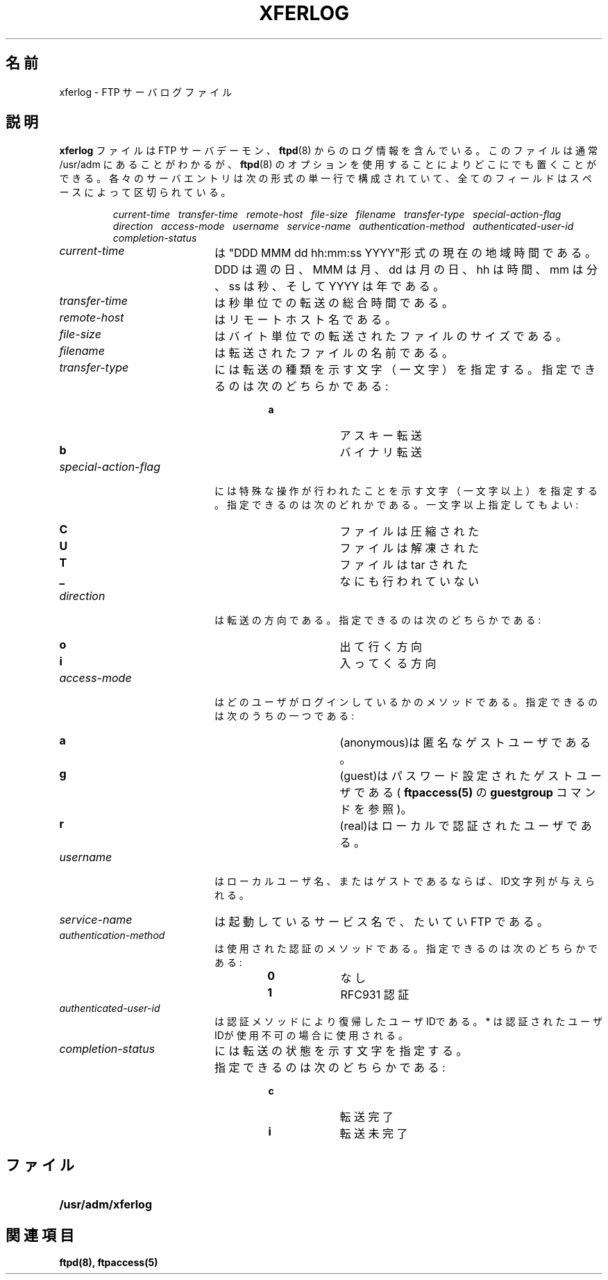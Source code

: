 .\"
.\" Copyright (c) 1999,2000 WU-FTPD Development Group. 
.\" All rights reserved.
.\" 
.\" Portions Copyright (c) 1980, 1985, 1988, 1989, 1990, 1991, 1993, 1994 
.\" The Regents of the University of California.  Portions Copyright (c) 
.\" 1993, 1994 Washington University in Saint Louis.  Portions Copyright 
.\" (c) 1996, 1998 Berkeley Software Design, Inc.  Portions Copyright (c) 
.\" 1998 Sendmail, Inc.  Portions Copyright (c) 1983, 1995, 1996, 1997 Eric 
.\" P. Allman.  Portions Copyright (c) 1989 Massachusetts Institute of 
.\" Technology.  Portions Copyright (c) 1997 Stan Barber.  Portions 
.\" Copyright (C) 1991, 1992, 1993, 1994, 1995, 1996, 1997 Free Software 
.\" Foundation, Inc.  Portions Copyright (c) 1997 Kent Landfield. 
.\"
.\" Use and distribution of this software and its source code are governed 
.\" by the terms and conditions of the WU-FTPD Software License ("LICENSE"). 
.\"
.\"     $Id: xferlog.5,v 1.2 2001/07/12 03:04:43 jm Exp $
.\"
.\" Japanese Version Copyright (c) 2001 Maki KURODA
.\"		all right reserved,
.\" Translated Wed Jun 27 18:25:22 JST 2001
.\" by Maki KURODA <mkuroda@mail.tsagrp.co.jp>
.\"
.TH XFERLOG 5
.\"O .SH NAME
.\"O xferlog \- FTP server logfile
.SH 名前
xferlog \- FTP サーバログファイル
.\"O .SH DESCRIPTION
.SH 説明
.\"O .LP
.\"O The
.\"O .B xferlog
.\"O file contains logging information from the FTP server daemon,
.\"O .BR ftpd (8).
.\"O This file usually is found in /usr/adm, but can be located anywhere by using a
.\"O option to
.\"O .BR ftpd (8).
.\"O Each server entry is composed of a single line of the following form, 
.\"O with all fields being separated by spaces.
.LP
.B xferlog
ファイルはFTP サーバデーモン、
.BR ftpd (8)
からのログ情報を含んでいる。
このファイルは通常 /usr/adm にあることがわかるが、
.BR ftpd (8)
のオプションを使用することによりどこにでも置くことができる。
各々のサーバエントリは次の形式の単一行で構成されていて、
全てのフィールドはスペースによって区切られている。
.IP
.I
current-time\ \  transfer-time\ \  remote-host\ \  file-size\ \  filename\ \  transfer-type\ \  special-action-flag\ \  direction\ \  access-mode\ \  username\ \  service-name\ \  authentication-method\ \  authenticated-user-id\ \  completion-status
.LP
.TP 20
.I current-time
.\"O is the current local time in the form "DDD MMM dd hh:mm:ss YYYY". Where DDD
.\"O is the day of the week, MMM is the month, dd is the day of the month,
.\"O hh is the hour, mm is the minutes, ss is the seconds, and YYYY is the year.
は"DDD MMM dd hh:mm:ss YYYY"形式の現在の地域時間である。
DDD は週の日、MMM は月、dd は月の日、
hh は時間、mm は分、ss は秒、そしてYYYY は年である。
.TP 
.I transfer-time
.\"O is the total time in seconds for the transfer.
は秒単位での転送の総合時間である。
.TP
.I remote-host
.\"O is the remote host name.
はリモートホスト名である。
.TP
.I file-size
.\"O is the size of the transferred file in bytes.
はバイト単位での転送されたファイルのサイズである。
.TP
.I filename
.\"O is the name of the transferred file.
は転送されたファイルの名前である。
.TP
.I transfer-type
.\"O is a single character indicating the type of transfer. Can be one of:
には転送の種類を示す文字（一文字）を指定する。
指定できるのは次のどちらかである:
.RS
.RS
.PD 0
.TP 10
.B a
.\"O for an ascii transfer
アスキー転送
.TP
.B b
.\"O for a binary transfer
バイナリ転送
.PD
.RE
.RE
.TP
.I special-action-flag
.\"O is one or more single character flags indicating any special action taken. 
.\"O Can be one or more of: 
には特殊な操作が行われたことを示す文字（一文字以上）を指定する。
指定できるのは次のどれかである。一文字以上指定してもよい:
.RS
.RS
.PD 0
.TP 10
.B C
.\"O file was compressed
ファイルは圧縮された
.TP
.B U
.\"O file was uncompressed
ファイルは解凍された
.TP
.B T
.\"O file was tar'ed
ファイルは tar された
.TP
.B _
.\"O no action was taken
なにも行われていない
.PD
.RE
.RE
.TP
.I direction
.\"O is the direction of the transfer. Can be one of:
は転送の方向である。
指定できるのは次のどちらかである:
.RS
.RS
.PD 0
.TP 10
.B o
.\"O outgoing
出て行く方向
.TP
.B i
.\"O incoming
入ってくる方向
.PD
.RE
.RE
.TP
.I access-mode
.\"O is the method by which the user is logged in. Can be one of:
はどのユーザがログインしているかのメソッドである。
指定できるのは次のうちの一つである:
.RS
.RS
.PD 0
.TP 10
.B a
.\"O (anonymous) is for an anonymous guest user. 
(anonymous)は匿名なゲストユーザである。
.TP
.B g
.\"O (guest) is for an passworded guest user (see the
.\"O .BR guestgroup
.\"O command in
.\"O .BR ftpaccess(5)
.\"O ). 
(guest)はパスワード設定されたゲストユーザである(
.BR ftpaccess(5)
の
.BR guestgroup
コマンドを参照)。
.TP
.B r
.\"O (real) is for a local authenticated user.
(real)はローカルで認証されたユーザである。
.PD
.RE
.RE
.TP
.I username
.\"O is the local username, or if guest, the ID string given. 
はローカルユーザ名、またはゲストであるならば、ID文字列が与えられる。
.TP
.I service-name
.\"O is the name of the service being invoked, usually FTP.
は起動しているサービス名で、たいていFTP である。
.TP
.I authentication-method
.\"O is the method of authentication used. Can be one of:
は使用された認証のメソッドである。
指定できるのは次のどちらかである:
.RS
.RS
.PD 0
.TP 10
.B 0
.\"O none
なし
.TP
.B 1
.\"O RFC931 Authentication
RFC931 認証
.PD
.RE
.RE
.TP
.I authenticated-user-id
.\"O is the user id returned by the authentication method. 
.\"O A * is used if an authenticated user id is not available.
は認証メソッドにより復帰したユーザIDである。
* は認証されたユーザIDが使用不可の場合に使用される。
.TP
.I completion-status
.\"O is a single character indicating the status of the transfer.  Can be one of:
には転送の状態を示す文字を指定する。
指定できるのは次のどちらかである:
.RS
.RS
.PD 0
.TP 10
.B c
.\"O complete transfer
転送完了
.TP
.B i
.\"O incomplete transfer
転送未完了
.PD
.RE
.RE
.\"O .SH FILES
.SH ファイル
.PD 0
.TP 20
.B /usr/adm/xferlog
.\"O .SH "SEE ALSO"
.SH 関連項目
.BR ftpd(8),
.BR ftpaccess(5)
